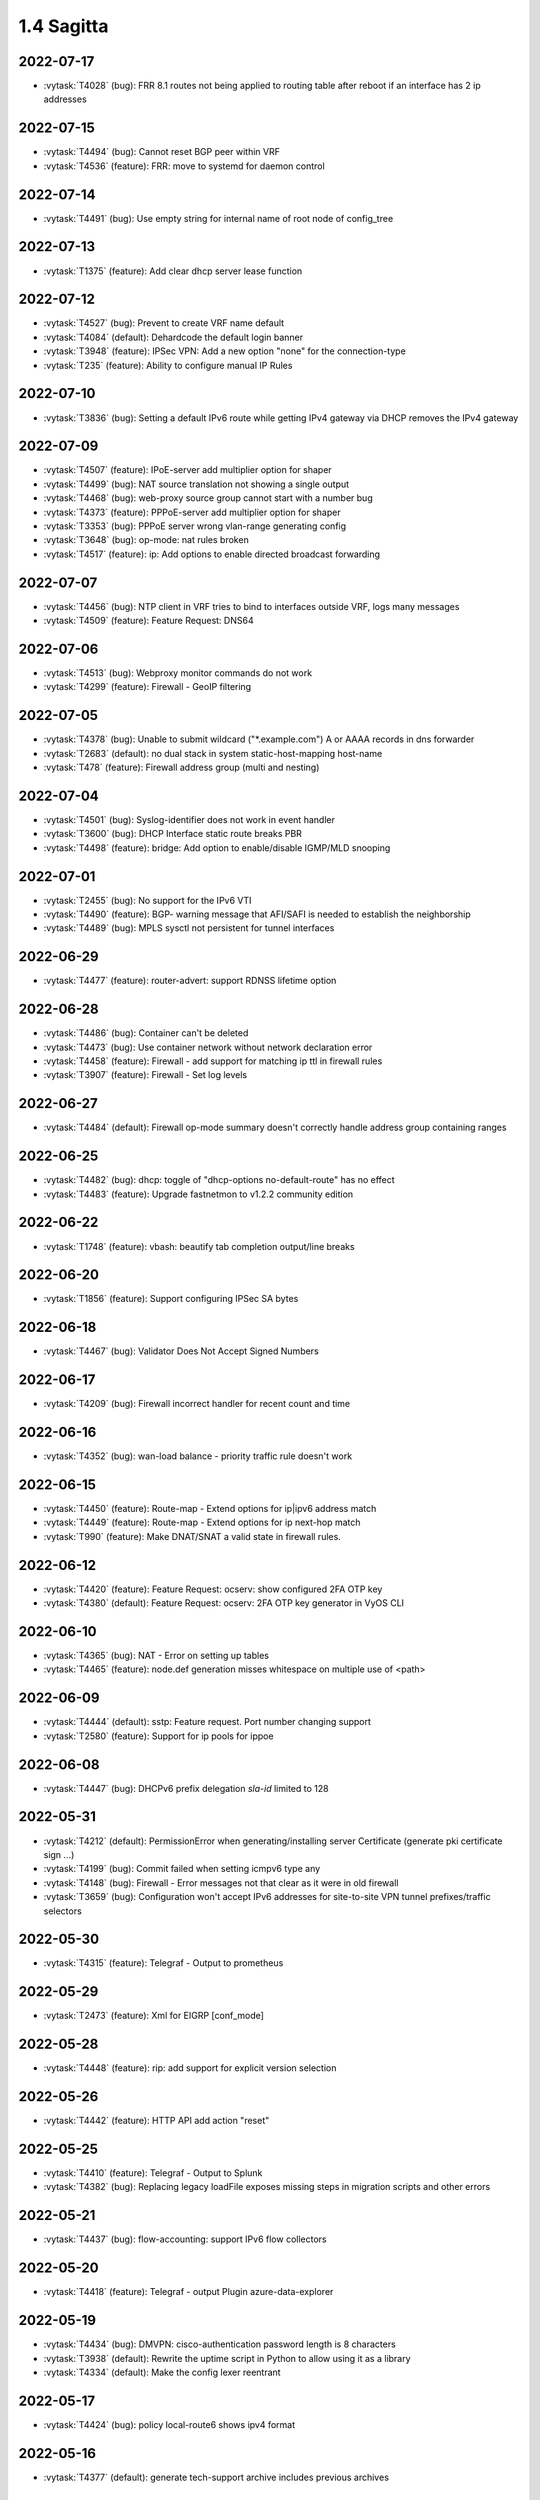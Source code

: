 ###########
1.4 Sagitta
###########

..
   Please don't add anything by hand.
   This file is managed by the script:
   _ext/releasenotes.py


2022-07-17
==========

* :vytask:`T4028` (bug): FRR 8.1 routes not being applied to routing table after reboot if an interface has 2 ip addresses


2022-07-15
==========

* :vytask:`T4494` (bug): Cannot reset BGP peer within VRF
* :vytask:`T4536` (feature): FRR: move to systemd for daemon control


2022-07-14
==========

* :vytask:`T4491` (bug): Use empty string for internal name of root node of config_tree


2022-07-13
==========

* :vytask:`T1375` (feature): Add clear  dhcp server  lease function


2022-07-12
==========

* :vytask:`T4527` (bug): Prevent to create VRF name default
* :vytask:`T4084` (default): Dehardcode the default login banner
* :vytask:`T3948` (feature): IPSec VPN:  Add a new option "none" for the connection-type
* :vytask:`T235` (feature): Ability to configure manual IP Rules


2022-07-10
==========

* :vytask:`T3836` (bug): Setting a default IPv6 route while getting IPv4 gateway via DHCP removes the IPv4 gateway


2022-07-09
==========

* :vytask:`T4507` (feature): IPoE-server add multiplier option for shaper
* :vytask:`T4499` (bug): NAT source translation not showing a single output
* :vytask:`T4468` (bug): web-proxy source group cannot start with a number bug
* :vytask:`T4373` (feature): PPPoE-server add multiplier option for shaper
* :vytask:`T3353` (bug): PPPoE server wrong vlan-range generating config
* :vytask:`T3648` (bug): op-mode: nat rules broken
* :vytask:`T4517` (feature): ip: Add options to enable directed broadcast forwarding


2022-07-07
==========

* :vytask:`T4456` (bug): NTP client in VRF tries to bind to interfaces outside VRF, logs many messages
* :vytask:`T4509` (feature): Feature Request: DNS64


2022-07-06
==========

* :vytask:`T4513` (bug): Webproxy monitor commands do not work
* :vytask:`T4299` (feature): Firewall - GeoIP filtering


2022-07-05
==========

* :vytask:`T4378` (bug): Unable to submit wildcard ("*.example.com") A or AAAA records in dns forwarder
* :vytask:`T2683` (default): no dual stack in system static-host-mapping host-name 
* :vytask:`T478` (feature): Firewall address group (multi and nesting)


2022-07-04
==========

* :vytask:`T4501` (bug): Syslog-identifier does not work in event handler
* :vytask:`T3600` (bug): DHCP Interface static route breaks PBR
* :vytask:`T4498` (feature): bridge: Add option to enable/disable IGMP/MLD snooping


2022-07-01
==========

* :vytask:`T2455` (bug): No support for the IPv6 VTI
* :vytask:`T4490` (feature): BGP- warning message that AFI/SAFI is needed to establish the neighborship
* :vytask:`T4489` (bug): MPLS sysctl not persistent for tunnel interfaces


2022-06-29
==========

* :vytask:`T4477` (feature): router-advert: support RDNSS lifetime option


2022-06-28
==========

* :vytask:`T4486` (bug): Container can't be deleted
* :vytask:`T4473` (bug): Use container network without network declaration error
* :vytask:`T4458` (feature): Firewall - add support for matching ip ttl in firewall rules
* :vytask:`T3907` (feature): Firewall - Set log levels


2022-06-27
==========

* :vytask:`T4484` (default): Firewall op-mode summary doesn't correctly handle address group containing ranges


2022-06-25
==========

* :vytask:`T4482` (bug): dhcp: toggle of "dhcp-options no-default-route" has no effect
* :vytask:`T4483` (feature): Upgrade fastnetmon to v1.2.2 community edition


2022-06-22
==========

* :vytask:`T1748` (feature): vbash: beautify tab completion output/line breaks


2022-06-20
==========

* :vytask:`T1856` (feature): Support configuring IPSec SA bytes


2022-06-18
==========

* :vytask:`T4467` (bug): Validator Does Not Accept Signed Numbers


2022-06-17
==========

* :vytask:`T4209` (bug): Firewall incorrect handler for recent count and time


2022-06-16
==========

* :vytask:`T4352` (bug): wan-load balance - priority traffic rule doesn't work 


2022-06-15
==========

* :vytask:`T4450` (feature): Route-map - Extend options for ip|ipv6 address match
* :vytask:`T4449` (feature): Route-map - Extend options for ip next-hop match
* :vytask:`T990` (feature): Make DNAT/SNAT a valid state in firewall rules.  


2022-06-12
==========

* :vytask:`T4420` (feature): Feature Request: ocserv: show configured 2FA OTP key
* :vytask:`T4380` (default): Feature Request: ocserv: 2FA OTP key generator in VyOS CLI


2022-06-10
==========

* :vytask:`T4365` (bug): NAT - Error on setting up tables
* :vytask:`T4465` (feature): node.def generation misses whitespace on multiple use of <path>


2022-06-09
==========

* :vytask:`T4444` (default): sstp: Feature request. Port number changing support
* :vytask:`T2580` (feature): Support for ip pools for ippoe


2022-06-08
==========

* :vytask:`T4447` (bug): DHCPv6 prefix delegation `sla-id` limited to 128 


2022-05-31
==========

* :vytask:`T4212` (default): PermissionError when generating/installing server Certificate (generate pki certificate sign ...)
* :vytask:`T4199` (bug): Commit failed when setting icmpv6 type any
* :vytask:`T4148` (bug): Firewall - Error messages not that clear as it were in old firewall
* :vytask:`T3659` (bug): Configuration won't accept IPv6 addresses for site-to-site VPN tunnel prefixes/traffic selectors


2022-05-30
==========

* :vytask:`T4315` (feature): Telegraf - Output to prometheus


2022-05-29
==========

* :vytask:`T2473` (feature): Xml for EIGRP [conf_mode]


2022-05-28
==========

* :vytask:`T4448` (feature): rip: add support for explicit version selection


2022-05-26
==========

* :vytask:`T4442` (feature): HTTP API add action "reset"


2022-05-25
==========

* :vytask:`T4410` (feature): Telegraf - Output to Splunk
* :vytask:`T4382` (bug): Replacing legacy loadFile exposes missing steps in migration scripts and other errors


2022-05-21
==========

* :vytask:`T4437` (bug): flow-accounting: support IPv6 flow collectors


2022-05-20
==========

* :vytask:`T4418` (feature): Telegraf - output Plugin azure-data-explorer


2022-05-19
==========

* :vytask:`T4434` (bug): DMVPN: cisco-authentication password length is 8 characters
* :vytask:`T3938` (default): Rewrite the uptime script in Python to allow using it as a library
* :vytask:`T4334` (default): Make the config lexer reentrant


2022-05-17
==========

* :vytask:`T4424` (bug): policy local-route6 shows ipv4 format


2022-05-16
==========

* :vytask:`T4377` (default): generate tech-support archive includes previous archives


2022-05-12
==========

* :vytask:`T4417` (bug): VRRP doesn't start with conntrack-sync
* :vytask:`T4100` (feature): Firewall increase maximum number of rules


2022-05-11
==========

* :vytask:`T4405` (bug): DHCP client sometimes ignores `no-default-route` option of an interface


2022-05-10
==========

* :vytask:`T4156` (default): Adding DHCP Option 13 (bootfile-size)
* :vytask:`T1972` (feature): Allow setting interface name for virtual_ipaddress in VRRP VRID


2022-05-07
==========

* :vytask:`T4361` (bug): `vyos.config.exists()` does not work for nodes with multiple values
* :vytask:`T4354` (bug): Slave interfaces fall out from bonding during configuration change
* :vytask:`T4419` (feature): vrf: support to disable IP forwarding within a given VRF


2022-05-06
==========

* :vytask:`T4385` (bug): bgp: peer-group member cannot override remote-as of peer-group


2022-05-05
==========

* :vytask:`T4414` (feature): Add route-map "as-path prepend last-as x" option


2022-05-03
==========

* :vytask:`T4395` (feature): Extend show vpn debug 


2022-05-01
==========

* :vytask:`T4369` (bug): OpenVPN: daemon not restarted on changes to "openvpn-option" CLI node
* :vytask:`T4363` (bug): salt-minion: default mine_interval option is not set
* :vytask:`T4353` (feature): Add Jinja2 linter to vyos-1x build process


2022-04-29
==========

* :vytask:`T4388` (bug): dhcp-server: missing constraint on tftp-server-name option
* :vytask:`T4366` (bug): geneve: interface is removed on changes to e.g. description


2022-04-28
==========

* :vytask:`T4400` (bug): Container OP mode has delete where show and update should be


2022-04-27
==========

* :vytask:`T4398` (bug): IPSec site-to-site generates unexpected passthrough option
* :vytask:`T4397` (feature): arp: migrate static ARP entry configuration to get_config_dict() and make it VRF aware
* :vytask:`T4357` (feature): Allow free-form setting of DHCPv6 server options


2022-04-26
==========

* :vytask:`T4210` (bug): NAT source/destination negated ports throws an error
* :vytask:`T4235` (default): Add config tree diff algorithm


2022-04-25
==========

* :vytask:`T4390` (feature): op-mode: extend "show log" and "monitor log" with additional daemons/subsystems to read journalctl logs
* :vytask:`T4391` (bug): PPPoE: IPv6 not working after system boot


2022-04-24
==========

* :vytask:`T4342` (bug): "show ip ospf neighbor address x.x.x.x"  gives "unknown command" error


2022-04-23
==========

* :vytask:`T4386` (default): Applying limiter on traffic-policy "in" fails, incorrectly reports mirror or redirect policy in use


2022-04-22
==========

* :vytask:`T4389` (feature): dhcp: add vendor option support for Ubiquity Unifi controller


2022-04-21
==========

* :vytask:`T4384` (feature): pppoe: replace default-route CLI option with common CLI nodes already present for DHCP


2022-04-20
==========

* :vytask:`T4345` (bug): New firewall code does not accept "rate/time interval" syntax used in old config
* :vytask:`T4231` (feature): Feature Request: ocserv: 2FA (password+OTP) support in Openconnect


2022-04-19
==========

* :vytask:`T4379` (bug): PPPoE: default-route lost after applying additional static routes
* :vytask:`T4344` (bug): DHCP statistics not matching, conf-mode generates incorrect pool name with dash
* :vytask:`T4268` (bug): Elevated LA while using VyOS monitoring feature


2022-04-18
==========

* :vytask:`T4351` (bug): Openvpn conf-mode "openvpn-option" is not respected
* :vytask:`T4278` (default): vyos-vm-images: fix vagrant libvirt box
* :vytask:`T4368` (bug): bgp: AS specified for local as is the same as the remote as and this is not allowed.
* :vytask:`T4370` (feature): vxlan: geneve: support configuration of df bit option


2022-04-15
==========

* :vytask:`T4327` (default): Ethernet interface configuration fails on Hyper-V due to speed/duplex/autoneg ethtool command error
* :vytask:`T4364` (feature): salt-minion: Upgrade to 3004 and migrate to get_config_dict()


2022-04-13
==========

* :vytask:`T4333` (feature): Jinja2: add plugin to test if a variable is defined and not none to reduce template complexity


2022-04-08
==========

* :vytask:`T4331` (bug): IPv6 link local addresses are not configured when an interface is in a VRF
* :vytask:`T4347` (default): Return complete and consistent error codes from HTTP API
* :vytask:`T4339` (bug): wwan: tab-completion results in "No such file or directory" if there is no WWAN interface
* :vytask:`T4338` (bug): wwan: changing interface description should not trigger reconnect
* :vytask:`T4324` (bug): wwan: check alive script should only be run via cron if a wwan interface is configured at all


2022-04-07
==========

* :vytask:`T4330` (bug): MTU settings cannot be applied when IPv6 is disabled
* :vytask:`T4346` (feature): Deprecate "system ipv6 disable" option to disable address family within OS kernel
* :vytask:`T4319` (bug): The command "set system ipv6 disable" doesn't work as expected.
* :vytask:`T4341` (feature): login: disable user-account prior to deletion and wait until deletion is complete
* :vytask:`T4336` (feature): isis: add support for MD5 authentication password on a circuit


2022-04-06
==========

* :vytask:`T4308` (feature): Op-comm "Show log frr"  to view specific protocol logs


2022-04-04
==========

* :vytask:`T4329` (bug): Bgp policy route-map bug with set several extcommunity rt


2022-04-02
==========

* :vytask:`T4335` (bug): open-vmdk fails to build under gcc-10.+


2022-04-01
==========

* :vytask:`T4332` (bug): bgp: deterministic-med cannot be disabled while addpath-tx-bestpath-per-AS is in use


2022-03-31
==========

* :vytask:`T4326` (feature): Add bgp option no-suppress-duplicates
* :vytask:`T4323` (default): ospf6d crashes on latest vyos nightly


2022-03-29
==========

* :vytask:`T3686` (bug): Bridging OpenVPN tap with no local-address breaks
* :vytask:`T3635` (default): Add ability to use mDNS repeater with VRRP


2022-03-26
==========

* :vytask:`T4321` (default): Allow BGP neighbors between different VIFs on the same VyOS


2022-03-24
==========

* :vytask:`T4301` (bug): The "arp-monitor" option in bonding interface settings does not work
* :vytask:`T4294` (bug): Adding a new openvpn-option does not restart the OpenVPN process
* :vytask:`T4290` (bug): BGP source-interface fails to commit
* :vytask:`T4230` (bug): OpenVPN server configuration deleted after reboot when using a VRRP virtual-address


2022-03-23
==========

* :vytask:`T4314` (bug): Latest 1.4 Rolling release config migration error


2022-03-21
==========

* :vytask:`T4304` (feature): [OSPF]import/export filter inter-area prefix


2022-03-20
==========

* :vytask:`T4298` (default): vyos-vm-images: fix ansible group name and remove obsolete empty command


2022-03-18
==========

* :vytask:`T4286` (bug): Fix for firewall ipv6 name address validator


2022-03-15
==========

* :vytask:`T4302` (feature): FRRouting upgrade to release 8.2.2
* :vytask:`T4293` (default): Add "set ip-next-hop unchanged" in route-map


2022-03-14
==========

* :vytask:`T4275` (default): Incorrect val_help for local/remote prefix in ipsec vpn


2022-03-12
==========

* :vytask:`T4296` (bug): Interface config injected by Cloud-Init may interfere with VyOS native
* :vytask:`T4265` (feature): Add op-mode for bgp flowspec state and routes


2022-03-11
==========

* :vytask:`T4297` (bug): Interface configuration saving fails for ice/iavf based interfaces because they can't change speed/duplex settings


2022-03-09
==========

* :vytask:`T3981` (feature): VRF support for flow-accounting


2022-03-05
==========

* :vytask:`T4259` (bug): The conntrackd daemon can be started wrongly


2022-03-03
==========

* :vytask:`T4283` (feature): Add support to "reject" routes - emit an ICMP unreachable when matched


2022-03-01
==========

* :vytask:`T4277` (feature): flow-accounting: support sending flow-data via VRF interface


2022-02-28
==========

* :vytask:`T4273` (bug): ssh: Upgrade from 1.2.X to 1.3.0 breaks config
* :vytask:`T4115` (bug): reboot in <x> not working as expected
* :vytask:`T3656` (bug): IPSec 1.4 : "show vpn ike sa" does not show the correct default ike version


2022-02-26
==========

* :vytask:`T4272` (feature): lldp: migrate Python script to use get_config_dict()


2022-02-25
==========

* :vytask:`T4269` (feature): node.def generator should automatically add default values


2022-02-24
==========

* :vytask:`T4267` (bug): Error - Missing required "ip key" parameter


2022-02-23
==========

* :vytask:`T4194` (bug): prefix-list no check for duplicate entries
* :vytask:`T4264` (bug): vxlan: interface is destroyed and rebuild on description change
* :vytask:`T4263` (bug): vyos.util.leaf_node_changed() dos not honor valueLess nodes


2022-02-21
==========

* :vytask:`T4120` (feature): [VXLAN] add ability to set multiple unicast-remotes


2022-02-20
==========

* :vytask:`T4254` (feature): VPN IPSec charon add options cisco_flexvpn and install_virtual_ip_on
* :vytask:`T4249` (feature): Add support for device mapping in containers
* :vytask:`T3617` (bug): IPSec 1.4 generate invalid configuration
* :vytask:`T4261` (feature): MACsec: add DHCP client support
* :vytask:`T4203` (bug): Reconfigure DHCP client interface causes brief outages


2022-02-19
==========

* :vytask:`T4258` (bug): [DHCP-SERVER]  error parameter on Failover


2022-02-17
==========

* :vytask:`T4255` (bug): Unexpected print of dict bridge on delete
* :vytask:`T4240` (bug): Cannot add wlan0 to bridge via configure
* :vytask:`T4154` (bug): Error add second gre tunnel with the same source interface


2022-02-16
==========

* :vytask:`T4237` (bug): Conntrack-sync error - error adding listen-address command


2022-02-15
==========

* :vytask:`T4160` (bug): Firewall - Error in rules that matches everything except something
* :vytask:`T3006` (bug): Accel-PPP & vlan-mon config get invalid VLAN
* :vytask:`T3494` (bug): DHCPv6 leases traceback when PD using
* :vytask:`T1292` (bug): Issues while deleting all rules from a firewall


2022-02-13
==========

* :vytask:`T4242` (bug): ethernet speed/duplex can never be switched back to auto/auto
* :vytask:`T4191` (bug): Lost access to host after VRF re-creating


2022-02-11
==========

* :vytask:`T3872` (feature): Add configurable telegraf monitoring service


2022-02-08
==========

* :vytask:`T4227` (bug): Typo in help completion of hello-time option of bridge interface


2022-02-07
==========

* :vytask:`T4233` (bug): ssh: sync regex for allow/deny usernames to "system login"


2022-02-06
==========

* :vytask:`T4223` (bug): policy route cannot have several entries with the same table
* :vytask:`T4216` (bug): Firewall: can't use negated groups in firewall rules
* :vytask:`T4178` (bug): policy based routing tcp flags issue
* :vytask:`T4164` (bug): PBR: network groups (as well as address and port groups) don't resolve in `nftables_policy.conf`
* :vytask:`T3970` (feature): Add support for op-mode PKI direct install into an active config session
* :vytask:`T3828` (bug): ipsec: Subtle change in "pfs enable" behavior from equuleus -> sagitta


2022-02-05
==========

* :vytask:`T4226` (bug): VRRP transition-script does not work for groups name which contains -(minus) sign


2022-02-04
==========

* :vytask:`T4196` (bug): DHCP server client-prefix-length parameter results in non-functional leases


2022-02-03
==========

* :vytask:`T4218` (bug): firewall: rule name is not allowed to start with a number
* :vytask:`T3643` (bug): show vpn ipsec sa doesn't show tunnels in "down" state


2022-02-01
==========

* :vytask:`T4224` (bug): Ethernet interfaces configured for DHCP not working on latest rolling snapshot (vyos-1.4-rolling-202201291849-amd64.iso)
* :vytask:`T4225` (bug): Performance degration with latest rolling release
* :vytask:`T4220` (bug): Commit broke dhclient 78b247b724f74bdabab0706aaa7f5b00e5809bc1
* :vytask:`T4138` (bug): NAT configuration allows to set incorrect port range and invalid port


2022-01-29
==========

* :vytask:`T4153` (bug): Monitor bandwidth-test initiate not working


2022-01-28
==========

* :vytask:`T4184` (bug): NTP allow-clients address doesn't work it allows to use ntp server for all addresses
* :vytask:`T4217` (bug): firewall: port-group requires protocol to be set - but not in VyOS 1.3


2022-01-27
==========

* :vytask:`T4213` (default): ipv6 policy routing not working anymore
* :vytask:`T4188` (bug): Firewall does not correctly handle conntracking
* :vytask:`T3762` (feature): Support network and address groups for policy ipv6-route
* :vytask:`T3560` (feature): Ability to create groups of MAC addresses
* :vytask:`T3495` (feature): Modernising port/protocol definitions


2022-01-25
==========

* :vytask:`T4205` (feature): Disable Debian Version in SSH (DebianBanner->no)
* :vytask:`T4131` (bug): Show firewall group incorrect format members


2022-01-24
==========

* :vytask:`T4204` (feature): Update Accel-PPP to a newer revision
* :vytask:`T1795` (default): Commit rollback by timeout


2022-01-23
==========

* :vytask:`T4186` (bug): Firewall icmp type - Offered options not supported
* :vytask:`T4181` (bug): Firewall ipv6-network-group - incorrect description on helper 


2022-01-22
==========

* :vytask:`T4173` (bug): Wan Load Balancing - Error on firewall NAT rules


2022-01-21
==========

* :vytask:`T4200` (bug): Assigning ipv6-name to interface is not generating nftables rules
* :vytask:`T4144` (bug): Firewall address-group - Improve error messages
* :vytask:`T4137` (bug): Firewall group configuration allows to set incorrect port range and invalid port
* :vytask:`T4133` (bug): Firewall network group error with zone-based firewall rules


2022-01-20
==========

* :vytask:`T4171` (bug): Interface config migration error on 1.2.8 -> 1.4 upgrade


2022-01-19
==========

* :vytask:`T4195` (feature): [OSPF-ECMP]enable set maximun-path


2022-01-18
==========

* :vytask:`T4159` (bug): Empty firewall group (address, network & port) generates invalid nftables config, commit fails
* :vytask:`T4155` (bug): PBR: `set table main` fails in `firewall.py` with newer rolling releases 
* :vytask:`T3873` (feature): Zone based Firewall - Filter traffic in same zone
* :vytask:`T3286` (feature): Switch the firewall from iptables to nftables
* :vytask:`T292` (feature): [ZBF] Allow filtering intra zone traffic


2022-01-17
==========

* :vytask:`T3164` (bug): console-server ssh does not work with RADIUS PAM auth


2022-01-15
==========

* :vytask:`T4183` (feature): IPv6 link-local address not accepted as wireguard peer
* :vytask:`T4150` (bug): VRRP with conntrack-sync does not work
* :vytask:`T4110` (feature): [IPV6-SSH/DNS}  enable IPv6 link local adresses as listen-address %eth0


2022-01-14
==========

* :vytask:`T4182` (bug): Show vrrp if vrrp not configured bug
* :vytask:`T4179` (feature): Add op-mode CLI for show high-availability virtual-server
* :vytask:`T4177` (bug): Strip-private doesn't work for service monitoring


2022-01-13
==========

* :vytask:`T4175` (bug): BGP configuration failed
* :vytask:`T4109` (feature): Extend high-availability/keepalived for support virtual-server lb


2022-01-12
==========

* :vytask:`T4174` (bug): Validation fails when entering port range with upper port 65535
* :vytask:`T4162` (bug): VPN ipsec ike-group - Incorrect value help for ikev2-reauth
* :vytask:`T4161` (bug): Policy route-map - Incorrect value help for local preference
* :vytask:`T4152` (bug): NHRP shortcut-target holding-time does not work


2022-01-11
==========

* :vytask:`T4149` (bug): [Firewall-IPV6] Error delete Fw rules on VIF/INT
* :vytask:`T3950` (bug): CLI backtrace on update if DNS not defined 
* :vytask:`T4170` (feature): Rename "policy ipv6-route" -> "policy route6"
* :vytask:`T4166` (bug): Debug output missing when frr.py called under vyos-configd


2022-01-10
==========

* :vytask:`T3299` (bug): Allow the web proxy service to listen on all IP addresses
* :vytask:`T3115` (feature): Add support for firewall on L3 VIF bridge interface


2022-01-09
==========

* :vytask:`T4142` (bug): Input ifbX interfaces not displayed in op-mode
* :vytask:`T3914` (bug): VRRP rfc3768-compatibility doesn't work with unicast peers


2022-01-08
==========

* :vytask:`T4116` (bug): Webproxy/Squid not working with IPv6 listen-address


2022-01-07
==========

* :vytask:`T3924` (bug): VRRP stops working with VRF


2022-01-06
==========

* :vytask:`T4135` (bug): Declare zone policy firewall without local zone errors
* :vytask:`T4130` (bug): Firewall state policy errors chain
* :vytask:`T4141` (bug): Set high-availability vrrp sync-group without members error


2022-01-04
==========

* :vytask:`T4134` (bug): Incorrect firewall protocol completion help uppercase and duplicates
* :vytask:`T4132` (bug): Impossible to show a specific firewall group


2022-01-03
==========

* :vytask:`T4126` (feature): Ability to set priority to site to site IPSec vpn tunnels
* :vytask:`T4052` (bug): Validator return traceback on VRRP configuration with the script path not in config dir
* :vytask:`T4128` (bug): keepalived: Upgrade package to add VRF support


2021-12-31
==========

* :vytask:`T4081` (bug): VRRP health-check script stops working when setting up a sync group


2021-12-30
==========

* :vytask:`T4124` (feature): snmp: migrate to get_config_dict()


2021-12-29
==========

* :vytask:`T4111` (bug): IPSec generates wrong configuration colons for IPv6 peers
* :vytask:`T4023` (feature): Add grepcidr or similar functionality
* :vytask:`T4086` (default): system login banner is not removed on deletion.


2021-12-28
==========

* :vytask:`T3380` (bug): "show vpn ike sa" does not display IPv6 peers


2021-12-27
==========

* :vytask:`T3979` (bug): vyos-hostd unable to hostfile-update
* :vytask:`T2566` (bug): sstp not able to run tunnels ipv6 only
* :vytask:`T4093` (bug): SNMPv3 snmpd.conf generation bug
* :vytask:`T2764` (enhancment): Increase maximum number of NAT rules


2021-12-26
==========

* :vytask:`T4104` (bug): RAID1: "add raid md0 member sda1" does not restore boot sector
* :vytask:`T4108` (default): OSPFv3: add support for auto-cost parameter
* :vytask:`T4107` (default): OSPFv3: add support for "default-information originate"


2021-12-25
==========

* :vytask:`T4101` (bug): commit-archive: Use of uninitialized value $source_address in concatenation
* :vytask:`T4099` (feature): flow-accounting: sync "source-ip" and "source-address" between netflow and sflow ion CLI
* :vytask:`T4097` (feature): flow-accounting: migrate implementation to get_config_dict()
* :vytask:`T4105` (feature): flow-accounting: drop "sflow agent-address auto"
* :vytask:`T4106` (feature): flow-accounting: support specification of capture packet lenght
* :vytask:`T4102` (feature): OSPFv3: add support for NSSA area-type
* :vytask:`T4055` (feature): Add VRF support for HTTP(S) API service


2021-12-24
==========

* :vytask:`T3854` (bug): Missing op-mode commands for conntrack-sync


2021-12-23
==========

* :vytask:`T3354` (default): Convert strip-private script from Perl to Python


2021-12-22
==========

* :vytask:`T3678` (bug): VyOS 1.4: Invalid error message while deleting ipsec vpn configuration
* :vytask:`T3356` (feature): Script for remote file transfers


2021-12-21
==========

* :vytask:`T4083` (bug): Cluster heartbeat doesn't start b.c lack of directory /run/heartbeat/
* :vytask:`T4070` (bug): NATv4 : inbound-interface type "any" is missing.
* :vytask:`T4053` (bug): VRRP impossible to set scripts out of the /config directory
* :vytask:`T3931` (bug): SSTP doesn't work after rewriting to PKI


2021-12-20
==========

* :vytask:`T4088` (default): Fix typo in login banner


2021-12-19
==========

* :vytask:`T3912` (default): Use a more informative default post-login banner


2021-12-17
==========

* :vytask:`T4059` (bug): VRRP sync-group transition script does not persist after reboot


2021-12-16
==========

* :vytask:`T4046` (feature): Sflow - Add Source address parameter
* :vytask:`T3556` (bug): Commit-archive via scp causes 100% CPU on boot
* :vytask:`T4076` (enhancment): Allow setting CORS options in HTTP API
* :vytask:`T4037` (default): HTTP transfers do not follow redirects
* :vytask:`T4029` (default): Broken SFTP uploads


2021-12-15
==========

* :vytask:`T4077` (bug): op-mode: bfd: drop "show protocols bfd" in favour of "show bfd"
* :vytask:`T4073` (bug): "show protocols bfd peer <>" shows incorrect peer information.


2021-12-14
==========

* :vytask:`T4071` (feature): Allow HTTP API to bind to unix domain socket


2021-12-12
==========

* :vytask:`T4069` (feature): BGP: add additional available parameters to VyOS CLI
* :vytask:`T4036` (bug): VXLAN incorrect raiseError if set multicast network instead of singe address


2021-12-10
==========

* :vytask:`T4068` (feature): Python: ConfigError should insert line breaks into the error message


2021-12-09
==========

* :vytask:`T4033` (bug): VRRP - Error security when setting scripts
* :vytask:`T4064` (bug): IP address for vif is not removed from the system when deleted in configuration
* :vytask:`T4060` (enhancment): Extend configquery for use before boot configuration is complete
* :vytask:`T4058` (bug): BFD: add BGP and OSPF "bfd profile" support
* :vytask:`T4054` (bug): BFD profiles configuration incorrect behavior.


2021-12-07
==========

* :vytask:`T4041` (servicerequest): "transition-script" doesn't work on "sync-group"


2021-12-06
==========

* :vytask:`T4012` (feature): Add VRF support for TFTP


2021-12-04
==========

* :vytask:`T4049` (feature): support command-style output with compare command
* :vytask:`T4047` (bug): Wrong regex validation in XML definitions
* :vytask:`T4042` (bug): BGP L2VPN / EVPN and RD type 0 set
* :vytask:`T4048` (bug): BGP: L2VPN/EVPN and individual RD and RT settings for each VNI
* :vytask:`T4045` (bug): Unable to "format disk <new> like <old>"
* :vytask:`T4044` (feature): BFD: add vrf support
* :vytask:`T4043` (feature): BFD: add support for passive mode


2021-12-02
==========

* :vytask:`T4035` (bug): Geneve interfaces aren't displayed by operational mode commands


2021-12-01
==========

* :vytask:`T3695` (bug): OpenConnect reports commit success when ocserv fails to start due to SSL cert/key file issues


2021-11-30
==========

* :vytask:`T4010` (bug): DMVPN generates incorrect configuration life_time for swanctl.conf
* :vytask:`T3725` (feature): show configuration in json format


2021-11-29
==========

* :vytask:`T3946` (enhancment): Automatically resize the root partition if the drive has extra space


2021-11-28
==========

* :vytask:`T3999` (bug): show lldp neighbor Traceback error
* :vytask:`T3928` (feature): Add OSPFv3 VRF support


2021-11-27
==========

* :vytask:`T3755` (feature): ospf: adjust to new FRR 8 syntax where "no passive-interface " moved to interface section
* :vytask:`T3753` (feature): frr: upgrade to stable/8.1 release train


2021-11-26
==========

* :vytask:`T3978` (bug): containers add network without declaring prefix raise ConfigError


2021-11-25
==========

* :vytask:`T4006` (default): Add additional Linux capabilities to container configuration
* :vytask:`T3986` (bug): Incorrect description for vpn ipsec site-to-site authentication and connection


2021-11-24
==========

* :vytask:`T4015` (feature): Update Accel-PPP to a newer revision
* :vytask:`T3865` (bug): loadkey command help text missing escape sequence
* :vytask:`T1083` (feature): Implement persistent/random address and port mapping options for NAT rules


2021-11-23
==========

* :vytask:`T3990` (bug): WATCHFRR: crashlog and per-thread log buffering unavailable (due to files left behind in /var/tmp/frr/ after reboot)


2021-11-20
==========

* :vytask:`T3998` (bug): route-target completion incorrect description


2021-11-19
==========

* :vytask:`T4003` (bug): API for "show interfaces ethernet" does not include the interface description
* :vytask:`T4011` (bug): ethernet: deleting interface should place interface in admin down state


2021-11-18
==========

* :vytask:`T3612` (bug): IPoE Server address pool issues. 
* :vytask:`T3995` (feature): OpenVPN: do not stop/start service on configuration change
* :vytask:`T3680` (bug): Static routes with dhcp-interface are flaky
* :vytask:`T4008` (feature): dhcp: change client retry interval form 300 -> 60 seconds
* :vytask:`T3795` (bug): WWAN: issues with non connected interface / no signal
* :vytask:`T3510` (bug): RADIUS usersname is not shown on CLI


2021-11-17
==========

* :vytask:`T3350` (bug): OpenVPN config file generation broken
* :vytask:`T3996` (bug): SNMP service error in log


2021-11-15
==========

* :vytask:`T3994` (bug): VRF: unable to delete vrf when name contains numbers, hyphen or underscore
* :vytask:`T3960` (bug): FRR Misconfig when using multiple VRF VNI
* :vytask:`T3724` (feature): Allow setting host-name in l2tp section of accel-ppp
* :vytask:`T645` (feature): Allow multiple prefixes in ipsec tunnel


2021-11-10
==========

* :vytask:`T3966` (default): OpenVPN fix the smoketests
* :vytask:`T3834` (default): [OPENVPN] Support for Two Factor Authentication totp.
* :vytask:`T3982` (bug): DHCP server commit fails if static-mapping contains + or .


2021-11-09
==========

* :vytask:`T3962` (bug): Image cannot be built without open-vm-tools


2021-11-07
==========

* :vytask:`T3626` (bug): Configuring and disabling DHCP Server


2021-11-06
==========

* :vytask:`T3514` (bug): NIC flap at any interface change


2021-11-05
==========

* :vytask:`T3972` (bug): Removing vif-c interface raises KeyError


2021-11-04
==========

* :vytask:`T3969` (bug): Container incorrect raiseError format if network doesn't exist
* :vytask:`T3662` (bug): Container configuration upgrade destroys system
* :vytask:`T3964` (bug): SSTP: local-user static-ip CLI node accepts invalid IPv4 addresses


2021-11-03
==========

* :vytask:`T3952` (default): Add sh bgp ipv4/ipv6 vpn command
* :vytask:`T3610` (bug): DHCP-Server creation for not primary IP address fails


2021-11-01
==========

* :vytask:`T3958` (default): OpenVPN breaks the smoketests
* :vytask:`T3956` (bug): GRE tunnel - unable to move from source-interface to source-address, commit error


2021-10-31
==========

* :vytask:`T3945` (feature): Add route-map for bgp aggregate-address
* :vytask:`T3954` (bug): FTDI cable makes VyOS sagitta latest hang, /dev/serial unpopulated, config system error
* :vytask:`T3943` (bug): "netflow source-ip" prevents image upgrades if IP address does not exist locally


2021-10-29
==========

* :vytask:`T3942` (feature): Generate IPSec debug archive from op-mode


2021-10-28
==========

* :vytask:`T3951` (bug): After resetting vti ipsec tunnel old child SA still active
* :vytask:`T3941` (bug): "show vpn ipsec sa" shows established time of parent SA not child SA's
* :vytask:`T3916` (feature): Add additional Linux capabilities to container configuration


2021-10-27
==========

* :vytask:`T3944` (bug): VRRP fails over when adding new group to master


2021-10-22
==========

* :vytask:`T3897` (feature): Dynamic DNS doesn't work with IPv6 addresses
* :vytask:`T3832` (feature): Allow to set DHCP client-id in hexadecimal format
* :vytask:`T3188` (bug): Tunnel local-ip to dhcp-interface Change Fails to Update
* :vytask:`T3917` (default): Use Avahi as mDNS repeater for IPv6 support


2021-10-21
==========

* :vytask:`T3926` (bug): strip-private does not sanitize "cisco-authentication" from NHRP configuration
* :vytask:`T3925` (feature): Tunnel: dhcp-interface not implemented - use source-interface instead
* :vytask:`T3923` (feature): Kernel: Enable TLS/IPSec offload support for Mellanox ConnectX NICs
* :vytask:`T3927` (feature): Kernel: Enable kernel support for HW offload of the TLS protocol


2021-10-20
==========

* :vytask:`T3918` (bug): DHCPv6 prefix delegation incorrect verify error
* :vytask:`T3921` (bug): tunnel: KeyError when using dhcp-interface


2021-10-19
==========

* :vytask:`T3396` (bug): syslog can't be configured with an ipv6 literal destination in 1.2.x


2021-10-18
==========

* :vytask:`T3002` (default): VRRP change on IPSec interface causes packet routing issues


2021-10-17
==========

* :vytask:`T3786` (bug): GRE tunnel source address 0.0.0.0 error
* :vytask:`T3217` (default): Save FRR configuration on each commit
* :vytask:`T3381` (bug): Change GRE tunnel failed
* :vytask:`T3254` (bug): Dynamic DNS status shows incorrect last update time
* :vytask:`T1243` (bug): BGP local-as accept wrong values
* :vytask:`T697` (bug): Clean up and sanitize package dependencies
* :vytask:`T578` (feature): Support Linux Container


2021-10-16
==========

* :vytask:`T3879` (bug): GPG key verification fails when upgrading from a 1.3 beta version


2021-10-15
==========

* :vytask:`T3748` (bug): Container deletion bug
* :vytask:`T3693` (feature): ISIS Route redistribution ipv6 support missing
* :vytask:`T3676` (feature): Container option to add Linux capabilities
* :vytask:`T3613` (feature): Selectors for route-based IPsec tunnel (vti)
* :vytask:`T3692` (bug): VyOS build failing due to  repo.saltstack.com
* :vytask:`T3673` (feature): BGP large-community del operation missing


2021-10-14
==========

* :vytask:`T3811` (bug): NAT (op_mode): NAT op_mode command fails.
* :vytask:`T3801` (feature): containers: do not use podman CLI to create container networks


2021-10-13
==========

* :vytask:`T3904` (bug): NTP pool associations silently fail
* :vytask:`T3277` (feature): DNS Forwarding - reverse zones


2021-10-12
==========

* :vytask:`T3216` (bug): Removal of restricted-shell broke configure mode for RADIUS users
* :vytask:`T3881` (bug): Wrong description for container section restart
* :vytask:`T3868` (bug): Regex and/or wildcard not accepted with large-community-list
* :vytask:`T3701` (bug): ipoe server fails to start when configuring radius dynamic-author on ipoe


2021-10-10
==========

* :vytask:`T3750` (bug): pdns-recursor 4.4 issue with dont-query and private DNS servers
* :vytask:`T3885` (default): dhcpv6-pd: randomly generated DUID is not persisted
* :vytask:`T3899` (enhancment): Add support for hd44780 LCD displays


2021-10-09
==========

* :vytask:`T3894` (bug): Tunnel Commit Failed if system does not have `eth0`


2021-10-08
==========

* :vytask:`T3893` (bug): MGRE Tunnel commit crash If sit tunnel available


2021-10-05
==========

* :vytask:`T3741` (feature): [BGP] default no-ipv4-unicast - by default


2021-10-04
==========

* :vytask:`T3888` (bug): Incorrect warning when poweroff command executed from configure mode.
* :vytask:`T3890` (feature): dhcp(v6): provide op-mode commands to retrieve both server and client logfiles
* :vytask:`T3889` (feature): Migrate to journalctl when reading daemon logs


2021-10-03
==========

* :vytask:`T3880` (bug): EFI boot shows error on display


2021-10-02
==========

* :vytask:`T3882` (feature): Upgrade PowerDNs recursor to 4.5 series
* :vytask:`T3883` (bug): VRF - Delette vrf config on interface


2021-09-30
==========

* :vytask:`T3874` (bug): D-Link Ethernet Interface not working.
* :vytask:`T3869` (default): Rewrite vyatta_net_name/vyatta_interface_rescan in Python


2021-09-28
==========

* :vytask:`T3853` (default): nat66 rules gets deleted on reboot in 1.4-rolling-202109240217


2021-09-27
==========

* :vytask:`T3863` (default): nat66: commit fails/hangs on non existing interface


2021-09-26
==========

* :vytask:`T3860` (bug): Error on pppoe, tunnel and wireguard interfaces for IPv6 EUI64 addresses
* :vytask:`T3857` (feature): reboot: send wall message to all users for information
* :vytask:`T3867` (bug): vxlan: multicast group address is not validated
* :vytask:`T3859` (bug): Add "log-adjacency-changes" to ospfv3 process
* :vytask:`T3826` (bug): PKI: op-mode - do input validation when listing certificates


2021-09-25
==========

* :vytask:`T3657` (default): BGP neighbors ipv6 not able to establish with IPv6 link-local addresses


2021-09-23
==========

* :vytask:`T3850` (bug): Dots are no longer allowed in SSH public key names


2021-09-21
==========

* :vytask:`T3847` (feature): keepalived/vrrp: migrate to get_config_dict() - cleanup


2021-09-20
==========

* :vytask:`T3823` (bug): strip-private does not filter public IPv6 addresses


2021-09-19
==========

* :vytask:`T3841` (feature): dhcp-server: add ping-check option to CLI
* :vytask:`T2738` (bug): Modifying configuration in the "interfaces" section from VRRP transition scripts causes configuration lockup and high CPU utilization
* :vytask:`T3840` (feature): dns forwarding: Cache size should allow values > 10k
* :vytask:`T3672` (bug): DHCP-FO with multiple subnets results in invalid/non-functioning dhcpd.conf configuration file output 


2021-09-18
==========

* :vytask:`T3831` (bug): External traffic stops routing when IPSEC tunnel comes up with interface vti0
* :vytask:`T1968` (default): Allow multiple static routes in dhcp-server
* :vytask:`T3838` (feature): dhcp-server - sync cli for name-servers to other subsystems
* :vytask:`T3839` (feature): dhcp-server: Allow configuration of a DNS server and domain name on the shared-network level


2021-09-17
==========

* :vytask:`T3830` (bug): ipsec: remote-id no longer included in IKE AUTH if not explicitly specified


2021-09-11
==========

* :vytask:`T3402` (feature): Add VyOS programming library for operational level commands
* :vytask:`T3275` (default): Disable conntrack helpers by default


2021-09-10
==========

* :vytask:`T3802` (bug): Commit fails if ethernet interface doesn't support flow control
* :vytask:`T3819` (bug): Upgrade Salt Stack 3002.3 -> 3003 release train
* :vytask:`T915` (feature): MPLS Support


2021-09-09
==========

* :vytask:`T3812` (bug): Vyos and frr route-map config out of sync
* :vytask:`T3814` (bug): wireguard: commit error showing incorrect peer name from the configured name
* :vytask:`T3805` (bug): OpenVPN insufficient privileges for rtnetlink when closing TUN/TAP interface
* :vytask:`T3815` (bug): pki : the file command 'generate pki wireguard key-pair file' is not working


2021-09-07
==========

* :vytask:`T1894` (bug): FRR config not loaded after daemons segfault or restart
* :vytask:`T3807` (bug): Op Command "show interfaces wireguard"  does not show the output


2021-09-06
==========

* :vytask:`T3806` (bug): Don't set link local ipv6 address if MTU less then 1280
* :vytask:`T3803` (default): Add source-address option to the ping CLI
* :vytask:`T3431` (bug): Show version all bug
* :vytask:`T2920` (bug): Commit crash when adding the second mGRE tunnel with the same key


2021-09-05
==========

* :vytask:`T3804` (feature): cli: Migrate and merge "system name-servers-dhcp" into "system name-server"


2021-09-04
==========

* :vytask:`T3619` (bug): Performance Degradation 1.2 --> 1.3 | High ksoftirqd CPU usage


2021-09-03
==========

* :vytask:`T3788` (bug): Keys are not allowed with ipip and sit tunnels
* :vytask:`T3634` (feature): Add op command option for ping for do not fragment bit to be set
* :vytask:`T3798` (feature): bgp: add support for "neighbor <X> local-as replace-as" option


2021-09-02
==========

* :vytask:`T3792` (bug): login: A hypen present in a username from "system login user" is replaced by an underscore
* :vytask:`T3790` (bug): Does not possible to configure PPTP static ip-address to users
* :vytask:`T2947` (bug): Nat translation many-many with prefix does not map 1-1.


2021-08-31
==========

* :vytask:`T3789` (feature): Add custom validator for base64 encoded CLI data
* :vytask:`T3782` (default): Ingress Shaping with IFB No Longer Functional with 1.3


2021-08-30
==========

* :vytask:`T3768` (default): Remove early syntaxVersion implementation
* :vytask:`T2941` (default): Using a non-ASCII character in the description field causes UnicodeDecodeError in configsource.py
* :vytask:`T3787` (bug): Remove deprecated UDP fragmentation offloading option


2021-08-29
==========

* :vytask:`T3708` (bug): isisd and gre-bridge commit error
* :vytask:`T3783` (bug): "set protocols isis spf-delay-ietf" is not working
* :vytask:`T2750` (default): Use m4 as a template processor


2021-08-28
==========

* :vytask:`T3743` (bug): l2tp doesn't work after reboot if outside-address not 0.0.0.0


2021-08-27
==========

* :vytask:`T3182` (bug): Main blocker Task for FRR 7.4/7.5 series update
* :vytask:`T3568` (feature): Add XML for firewall conf-mode
* :vytask:`T2108` (default): Use minisign/signify instead of GPG for release signing


2021-08-26
==========

* :vytask:`T3776` (default): Rename FRR daemon restart op-mode commands
* :vytask:`T3739` (feature): policy: route-map: add EVPN match support


2021-08-25
==========

* :vytask:`T3773` (bug): Delete the "show system integrity" command (to prepare for a re-implementation)
* :vytask:`T3775` (bug): Typo in generated Strongswan VPN-config


2021-08-24
==========

* :vytask:`T3772` (bug): VRRP virtual interfaces are not shown in show interfaces


2021-08-23
==========

* :vytask:`T3769` (feature): Containers: Network Bridging


2021-08-22
==========

* :vytask:`T3090` (feature): Move 'adjust-mss' firewall options to the interface section.
* :vytask:`T3765` (default): container: additional op-mode commands


2021-08-20
==========

* :vytask:`T1950` (default): Store VyOS configuration syntax version data in JSON file


2021-08-19
==========

* :vytask:`T3751` (bug): pki generate ca add new line after passphrase
* :vytask:`T3764` (bug): Unconfigurable IKE and ESP lifetime
* :vytask:`T3234` (bug): multi_to_list fails in certain cases, with root cause an element redundancy in XML interface-definitions
* :vytask:`T3732` (feature): override-default helper should support adding defaultValues to default less nodes
* :vytask:`T3574` (default): Add constraintGroup for combining validators with logical AND
* :vytask:`T3759` (default): [L3VPN] VPNv4/VPNv6 add commands 


2021-08-18
==========

* :vytask:`T3752` (bug): generate pki certificate file xxx doesn't touch file


2021-08-16
==========

* :vytask:`T3738` (default): openvpn fails if server and authentication are configured
* :vytask:`T1594` (bug): l2tpv3 error on IPv6 local-ip


2021-08-15
==========

* :vytask:`T3756` (default): VyOS generates invalid QR code for wireguard clients
* :vytask:`T3757` (default): OSPF: add support to configure the area at an interface level


2021-08-14
==========

* :vytask:`T3745` (feature): op-mode IPSec show vpn ipse sa sorting


2021-08-13
==========

* :vytask:`T3749` (bug): V4/V6 Counters in network container validation aren't being reset
* :vytask:`T3728` (bug): FRR not respect configured RD and RT for L3VNI
* :vytask:`T3727` (bug): VPN IPsec ESP proposal and ESP presented in config missmatch
* :vytask:`T3740` (bug): HTTPs API breaks when the address is IPv6


2021-08-12
==========

* :vytask:`T3731` (bug): verify_accel_ppp_base_service return wrong config error for SSP
* :vytask:`T3405` (feature): PPPoE server unit-cache
* :vytask:`T2432` (default): dhcpd: Can't create new lease file: Permission denied
* :vytask:`T3746` (feature): Inform users logging into the system about a pending reboot
* :vytask:`T3744` (default): Dns forwarding statistics formatting missing a new line


2021-08-11
==========

* :vytask:`T3709` (feature): Snmp: Allow enable MIDs/OIDs ipCidrRouteTable


2021-08-09
==========

* :vytask:`T3720` (bug): IPSec set vti secondary address cause interface disable


2021-08-08
==========

* :vytask:`T3705` (bug): IPSec: VTI interface does not honor default-esp-group
* :vytask:`T2027` (bug): get_config_dict is failing when the configuration section is empty/missing


2021-08-05
==========

* :vytask:`T3719` (bug): Restart vpn shows some missed files


2021-08-04
==========

* :vytask:`T3704` (feature): Add ability to interact with Areca RAID adapers
* :vytask:`T3718` (bug): VPN IPsec IKE group by default not use DH-group 2


2021-08-02
==========

* :vytask:`T3601` (default): Error in ssh keys for vmware cloud-init if ssh keys is left empty.


2021-08-01
==========

* :vytask:`T3707` (bug): Ping incorrect ip host checks


2021-07-31
==========

* :vytask:`T3716` (feature): Linux kernel parameters ignore_routes_with_link_down- ignore disconnected routing connections


2021-07-30
==========

* :vytask:`T1176` (default): FRR - BGP replicating routes
* :vytask:`T1210` (feature): About IKEv2 IPSec VPN remote access


2021-07-23
==========

* :vytask:`T3699` (bug): login: verify selected "system login user" name is not already used by the base system.
* :vytask:`T3698` (default): Support bridge monitoring


2021-07-13
==========

* :vytask:`T3679` (default): Point the unexpected exception message link to the new rolling release location


2021-07-11
==========

* :vytask:`T3665` (bug): Missing VRF support for VxLAN but already documented


2021-07-10
==========

* :vytask:`T3636` (feature): SSTP / L2TP ipv6 support broken


2021-07-09
==========

* :vytask:`T3667` (bug): brctl is damaged


2021-07-06
==========

* :vytask:`T3660` (feature): Conntrack-Sync configuration command to specify destination udp port for peer


2021-07-03
==========

* :vytask:`T57` (enhancment): Make it possible to disable the entire IPsec peer


2021-07-01
==========

* :vytask:`T3658` (feature): Add support for dhcpdv6 fixed-prefix6
* :vytask:`T2035` (bug): Executing vyos-smoketest multiple times makes ssh test fail on execution


2021-06-29
==========

* :vytask:`T3593` (bug): PPPoE server called-sid format does not work
* :vytask:`T1441` (feature): Add support for IPSec XFRM interfaces


2021-06-25
==========

* :vytask:`T3641` (feature): Upgrade base system from Debian Buster -> Debian Bullseye
* :vytask:`T3649` (feature): Add bonding additional hash-policy


2021-06-23
==========

* :vytask:`T3647` (feature): Bullseye: gcc defaults to passing --as-needed to linker


2021-06-22
==========

* :vytask:`T3629` (bug): IPoE server shifting address in the range
* :vytask:`T3645` (feature): Bullseye: ethtool changed output for ring-buffer information


2021-06-21
==========

* :vytask:`T3563` (default): commit-archive breaks with IPv6 source addresses


2021-06-20
==========

* :vytask:`T3637` (bug): vrf: bind-to-all didn't work properly
* :vytask:`T3639` (default): GCC preprocessor clobbers C comments


2021-06-19
==========

* :vytask:`T3633` (feature): Add LRO offload for interface ethernet


2021-06-18
==========

* :vytask:`T3599` (default): Migrate NHRP to XML/Python


2021-06-17
==========

* :vytask:`T3624` (feature): BGP: add support for extended community bandwidth definition


2021-06-16
==========

* :vytask:`T3623` (default): Fix for dummy interface option in the operational command "clear interfaces dummy"
* :vytask:`T3630` (feature): op-mode: add "show version kernel" command


2021-06-13
==========

* :vytask:`T3620` (feature): Rename WWAN interface from wirelessmodem to wwan to use QMI interface
* :vytask:`T2173` (feature): Add the ability to use VRF on VTI interfaces
* :vytask:`T3622` (feature): WWAN: add support for APN authentication
* :vytask:`T3606` (bug): SNMP unknown notification OID
* :vytask:`T3621` (bug): PPPoE interface does not validate if password is supplied when username is set


2021-06-12
==========

* :vytask:`T3611` (bug): WWAN interface (MC7710) no longer works on Kernel 5.10
* :vytask:`T1534` (bug): IPSec w/ IKEv2 Invalid local-address "any"
* :vytask:`T3616` (bug): Update to FastAPI causes regression in vyos-http-api-server


2021-06-11
==========

* :vytask:`T3614` (bug): Container network name with hyphen fail


2021-06-10
==========

* :vytask:`T3250` (bug): PPPoE server:  wrong local usernames
* :vytask:`T3138` (bug): ddclient improperly updated when apply rfc2136 config
* :vytask:`T2645` (default): Editing route-map action requires adding a new rule


2021-06-08
==========

* :vytask:`T3605` (default): Allow to set prefer-global for ipv6-next-hop
* :vytask:`T3607` (feature): [route-map] set ipv6 next-hop prefer-global
* :vytask:`T3289` (bug): No description for node "service" conf-mode


2021-06-07
==========

* :vytask:`T3461` (bug): OpenConnect Server redundancy check
* :vytask:`T3455` (bug): system users can not be added in "edit"
* :vytask:`T3588` (default): IPSec: migrate no longer available options from CLI which are now hardcoded/enabled in strongSwan


2021-06-06
==========

* :vytask:`T842` (feature): Adopt VyOS CLI to latest StrongSwan options and deprecated Keywords


2021-06-04
==========

* :vytask:`T3595` (default): Cannot create new VTI interface
* :vytask:`T3592` (feature): Set default TTL 64 for tunnels


2021-06-03
==========

* :vytask:`T3384` (feature): Support UDP bandwidth testing


2021-06-02
==========

* :vytask:`T3233` (bug): Interface redirect to dum0


2021-06-01
==========

* :vytask:`T3585` (default): Fix NHRP module for updated interfaces tunnel syntax
* :vytask:`T3594` (bug): Disable by default service strongswan-starter


2021-05-30
==========

* :vytask:`T3518` (bug): Warning messages when using SCP commit-archive
* :vytask:`T3093` (default): Add xml for vpn ipsec
* :vytask:`T1866` (bug): Commit archive over SFTP doesn't work with non-standard ports
* :vytask:`T3590` (feature): bgp: add option for limiting maximum number of prefixes to be sent to a peer
* :vytask:`T3589` (feature): op-mode: support clearing out logfiles from CLI
* :vytask:`T2641` (feature): Rewrite vpn ipsec OP commands in new style XML syntax
* :vytask:`T3351` (feature): Installer checking MD5 checksums on the ISO image


2021-05-29
==========

* :vytask:`T1944` (bug): FRR: Invalid route in BGP causes update storm, memory leak, and failure of Zebra
* :vytask:`T1888` (feature): Update to StrongSwan 5.9.1


2021-05-27
==========

* :vytask:`T3561` (feature): router-advert: support advertising specific routes
* :vytask:`T2669` (bug): DHCP-server overlapping ranges.


2021-05-26
==========

* :vytask:`T3540` (bug): Keepalived memory utilisation issue when constantly getting its state in JSON format


2021-05-24
==========

* :vytask:`T3575` (bug): pseudo-ethernet: must check source-interface MTU
* :vytask:`T3571` (bug): Broken Show Tab Complete
* :vytask:`T3555` (bug): GRE TAP tunnel does not silent fragment packets / kernel fix available
* :vytask:`T3576` (bug): ISIS does not support IPV6


2021-05-23
==========

* :vytask:`T3570` (default): Prevent setting of a larger MTU on child interfaces
* :vytask:`T3573` (bug): as-path-prepend Description Invalid
* :vytask:`T3572` (feature): Basic Drive Diagnostic Tools


2021-05-22
==========

* :vytask:`T3564` (default): Multiple BGP Confederation Peers Not Allowed


2021-05-21
==========

* :vytask:`T3551` (bug): QoS control failure of VLAN sub interface


2021-05-20
==========

* :vytask:`T3554` (feature): Add area-type stub for ospfv3
* :vytask:`T3565` (feature): sysctl: rewrite in XML and Python and drop from vyatta-cfg-system


2021-05-19
==========

* :vytask:`T3562` (feature): Update Accel-PPP to a newer revision
* :vytask:`T3559` (feature): Add restart op-command for OpenConnect Server


2021-05-18
==========

* :vytask:`T3525` (default): VMWare resume script syntax errors


2021-05-15
==========

* :vytask:`T3549` (bug): DHCPv6 "service dhcpv6-server global-parameters name-server" is not correctly exported to dhcpdv6.conf when multiple name-server entries are present
* :vytask:`T3532` (bug): Not possible to change ethertype after interface creation
* :vytask:`T3550` (bug): Router-advert completion typo
* :vytask:`T3547` (feature): conntrackd: remove deprecated config options
* :vytask:`T3535` (feature): Rewrite vyatta-conntrack-sync in new XML and Python flavor


2021-05-14
==========

* :vytask:`T3346` (bug): nat 4-to-5 migration script fails when a 'source' or 'destination' node exists but there are no rules
* :vytask:`T3248` (default): Deal with VRRP mode-force command that exists in 1.2 but not in 1.3
* :vytask:`T3426` (default): add support for script arguments to vyos-configd


2021-05-13
==========

* :vytask:`T3539` (bug): Typo in RPKI interface definition
* :vytask:`T439` (feature): local PBR support
* :vytask:`T3544` (feature): DHCP server should validate configuration before applying it
* :vytask:`T3543` (feature): Support for setting lacp_rate on LACP bonded interfaces


2021-05-12
==========

* :vytask:`T3302` (default): Make vyos-configd relay stdout from scripts to the user's console
* :vytask:`T3542` (bug): udev net.rules not installed in image since may 2nd


2021-05-10
==========

* :vytask:`T3374` (bug): IPv6 GRE Tunnel issues


2021-05-09
==========

* :vytask:`T3530` (bug): BGP peer-group can't contain a hyphen


2021-05-06
==========

* :vytask:`T3523` (bug): VRF BGP daemon route-map command missing
* :vytask:`T3519` (bug): Cannot add / assign L2TPv3 to vrf


2021-05-05
==========

* :vytask:`T3520` (bug): Cannot add tunnel interface to isis within vrf
* :vytask:`T3335` (bug): Some OSPFv3 show commands do not work


2021-05-04
==========

* :vytask:`T3504` (feature): BGP Per Peer Graceful Restart


2021-05-02
==========

* :vytask:`T3511` (bug): Update libnss-mapuser and libpam-radius packages from CUMULUS Linux


2021-05-01
==========

* :vytask:`T3379` (feature): Add global-parameters name-server  for dhcpv6-server
* :vytask:`T3491` (default): Change Kernel HZ to 1000


2021-04-29
==========

* :vytask:`T3503` (bug): "route-reflector-client" fails when "remote-as" is "internal"
* :vytask:`T3502` (bug): "system ip multipath layer4-hashing" doesn't work


2021-04-28
==========

* :vytask:`T3473` (bug): IPSec op-mode show sa error


2021-04-27
==========

* :vytask:`T2946` (bug): Calling 'stty_size' causes show interfaces API to fail


2021-04-25
==========

* :vytask:`T3490` (bug): priority inversion on PBR "policy route" create, breaks default route from dhcp (live iso)
* :vytask:`T3468` (bug): Tunnel interfaces aren't suggested as being available for bridging (regression)
* :vytask:`T3497` (bug): Prefix list with rule containing only action is not detected as error during parse
* :vytask:`T3492` (bug): BGP Configuration Migration failed (badly!) from rolling 202102240218 to rolling 202104221210
* :vytask:`T1802` (feature): Wireguard QR code in cli for mobile devices


2021-04-24
==========

* :vytask:`T3472` (bug): commit-confirm script not found
* :vytask:`T3439` (bug): Commit-archive location not working for scp


2021-04-23
==========

* :vytask:`T3395` (bug): WAN load-balancing fails with nexthop dhcp
* :vytask:`T3290` (bug): Disabling GRE conntrack module fails


2021-04-20
==========

* :vytask:`T3488` (bug): Specifying an invalid "interface address" like dhcph leads to commit error


2021-04-18
==========

* :vytask:`T3481` (default): Exclude tag node values from key mangling
* :vytask:`T3475` (bug): XML dictionary cache unable to process syntaxVersion elements


2021-04-17
==========

* :vytask:`T3470` (bug): as-override isn't applied to frr


2021-04-15
==========

* :vytask:`T3386` (bug): PPPoE-server don't start with local authentication
* :vytask:`T3190` (feature): Unable to subtract value from local-preference in route-map


2021-04-14
==========

* :vytask:`T3398` (bug): Can't commit
* :vytask:`T3055` (bug): op-mode incorrect naming for ipsec policy-based tunnels 


2021-04-13
==========

* :vytask:`T3436` (feature): Refactoring ospf op-mode for support vrf
* :vytask:`T3434` (feature): Refactoring bgp op-mode for support vrf


2021-04-12
==========

* :vytask:`T3454` (enhancment): dhclient reject option
* :vytask:`T3328` (bug): Bgp not possible to delete bgp route-map 


2021-04-10
==========

* :vytask:`T3460` (bug): bgp, Configuration FRR failed while commiting code


2021-04-09
==========

* :vytask:`T3464` (bug): OSPF: route-map names containing a hypen are not "found"


2021-04-08
==========

* :vytask:`T3462` (default): show ipv6 bgp -- missing
* :vytask:`T3463` (bug): Prevent IPv4 Route exchange with IPv6 neighbors


2021-04-05
==========

* :vytask:`T3438` (bug): VRF: removing vif which belongs to a vrf, will delete the entire vrf from the operating system
* :vytask:`T3418` (bug): BGP: system wide known interface can not be used as neighbor


2021-04-04
==========

* :vytask:`T3457` (feature): Output the "monitor log" command in a colorful way


2021-03-31
==========

* :vytask:`T3445` (bug): vyos-1x build include not all nodes


2021-03-30
==========

* :vytask:`T3448` (bug): Loading vyos on a system without xdp installed fails


2021-03-29
==========

* :vytask:`T3415` (feature): bridge: add support for isolated interfaces (private-vlan)
* :vytask:`T1711` (feature): BGP - migrate from tagNode to node (remove ASN from tagNode)


2021-03-28
==========

* :vytask:`T3440` (bug): HTTP API: give uvicorn time to initialize before restarting Nginx proxy


2021-03-27
==========

* :vytask:`T3423` (bug): Cannot create ipv4 static route for default gateway in vrf


2021-03-26
==========

* :vytask:`T3412` (default): HTTP API: move to FastAPI as web framework
* :vytask:`T2397` (feature): HTTP API: export OpenAPI definition


2021-03-24
==========

* :vytask:`T3419` (bug): show interfaces | strip-private fails


2021-03-22
==========

* :vytask:`T3284` (bug): merge/load fail silently if unable to resolve host


2021-03-21
==========

* :vytask:`T3417` (default): ISIS: provide per VRF instance support
* :vytask:`T3416` (bug): NTP: when running inside a VRF op-mode commands do not work


2021-03-20
==========

* :vytask:`T3392` (bug): vrrp over dhcp default route bug (unexpected vrf)
* :vytask:`T3373` (feature): Upgrade to SaltStack version 3002.5
* :vytask:`T3329` (default): "system conntrack ignore" rules can no longer be created due to an iptables syntax change
* :vytask:`T3300` (feature): Add DHCP default route distance
* :vytask:`T3306` (feature): Extend set route-map aggregator as to 4 Bytes 


2021-03-18
==========

* :vytask:`T3411` (default): Extend the redirect_stdout context manager in vyos-configd to redirect stdout from subprocesses
* :vytask:`T3271` (bug): qemu-kvm grub issue


2021-03-17
==========

* :vytask:`T3413` (bug): Configuring invalid IPv6 EUI64 address results in "OSError: illegal IP address string passed to inet_pton"


2021-03-14
==========

* :vytask:`T3345` (default): BGP: add per VRF instance support
* :vytask:`T3344` (default): Per VRF dynamic routing support
* :vytask:`T3325` (bug): Bgp listen-range wrong commit message
* :vytask:`T1513` (default): Move OSPF and RIP interface configuration under protocols


2021-03-13
==========

* :vytask:`T3406` (bug): tunnel: interface no longer supports specifying encaplimit none - or migrator is missing
* :vytask:`T3407` (bug): console-server: do not allow to spawn a console-server session on serial port used by "system console"


2021-03-11
==========

* :vytask:`T3305` (bug): Ingress qdisc does not work anymore in 1.3-rolling-202101 snapshot
* :vytask:`T2927` (bug): isc-dhcpd release and expiry events never execute


2021-03-09
==========

* :vytask:`T3382` (bug): Error creating Console Server


2021-03-08
==========

* :vytask:`T3387` (bug): Command "Monitor vpn ipsec"  is not working


2021-03-07
==========

* :vytask:`T3388` (bug): show interfaces doesn't display pppoeX
* :vytask:`T3211` (feature): ability to redistribute ISIS into other routing protocols


2021-03-04
==========

* :vytask:`T3377` (bug): show interfaces throws error


2021-03-02
==========

* :vytask:`T3375` (bug): Interface becomes up at boot even when disabled


2021-02-28
==========

* :vytask:`T3370` (bug): dhcp: Invalid domain name "private"
* :vytask:`T3369` (feature): VXLAN: add IPv6 underlay support
* :vytask:`T3363` (bug): VyOS-Build interactive prompt when using Podman
* :vytask:`T3320` (bug): Bgp neighbor peer-group without peer-group fail


2021-02-27
==========

* :vytask:`T3365` (bug): Bgp neighbor interface ordering for remote-as
* :vytask:`T3225` (bug): Adding a BGP neighbor with an address on a local interface throws a vyos.frr.CommitError: Configuration FRR failed while committing code: ''
* :vytask:`T3368` (feature): macsec: add support for gcm-aes-256 cipher
* :vytask:`T3173` (feature): Need 'nopmtudisc' option for tunnel interface


2021-02-26
==========

* :vytask:`T3324` (bug): Bgp space in the password
* :vytask:`T3357` (default): HTTP-API redirect from http correct https port
* :vytask:`T3323` (bug): Bgp ttl-security and ebgp-multihop fail


2021-02-24
==========

* :vytask:`T3303` (feature): Change welcome message on boot


2021-02-22
==========

* :vytask:`T3322` (bug): Bgp neighbor timers not applyed to FRR config
* :vytask:`T3327` (bug): OSPFv3: Cannot add dummy interface


2021-02-21
==========

* :vytask:`T3331` (bug): Bgp unsuppress-map should be as "value leafNode"
* :vytask:`T3330` (bug): Bgp capability orf prefix-list fail
* :vytask:`T3163` (feature): ethernet ring-buffer can be set with an invalid value


2021-02-19
==========

* :vytask:`T3326` (bug): OSPFv3: Cannot add L2TPv3 interface
* :vytask:`T3332` (bug): BGP unnumbered - UnboundLocalError: local variable 'peer_group' referenced before assignment


2021-02-18
==========

* :vytask:`T3259` (default): many dnat rules makes the vyos http api crash, even showConfig op timeouts


2021-02-17
==========

* :vytask:`T3312` (feature): SolarFlare NICs support


2021-02-16
==========

* :vytask:`T3313` (bug): ospfv3 interface missing options
* :vytask:`T3318` (feature): Update Linux Kernel to v5.4.204 / 5.10.129


2021-02-15
==========

* :vytask:`T3311` (bug): BGP Error: Remote AS must be set for neighbor or peer-group


2021-02-14
==========

* :vytask:`T2848` (feature): bgp-add-path configuration options
* :vytask:`T1875` (feature): Add the ability to use network address as BGP neighbor (bgp listen range)


2021-02-12
==========

* :vytask:`T3301` (bug): Wrong format and valueHelp for policy as-path-list regex


2021-02-11
==========

* :vytask:`T3281` (default): Rewrite protocol RIPng [conf-mode] to new XML/Python style
* :vytask:`T3282` (default): Add XML for [conf-mode] RIPng
* :vytask:`T3279` (default): Rewrite protocol STATIC [op-mode] to new XML/Python style
* :vytask:`T3297` (bug): Optimize irrelevant error stack hints


2021-02-08
==========

* :vytask:`T3295` (feature): Update Linux Kernel to v5.4.96 / 5.10.14


2021-02-05
==========

* :vytask:`T3030` (feature): Support ERSPAN Tunnel Protocol


2021-02-04
==========

* :vytask:`T3283` (feature): Support for IPv4 neigh tables
* :vytask:`T3280` (default): Add XML for [conf-mode] STATIC


2021-02-03
==========

* :vytask:`T3278` (feature): Add XML for "protocols vrf" [conf-mode]
* :vytask:`T3239` (default): XML: override 'defaultValue' for mtu of certain interfaces; remove workarounds
* :vytask:`T2910` (feature): XML: generator should support override of variables


2021-02-02
==========

* :vytask:`T3018` (bug): Unclear behaviour when configuring vif and vif-s interfaces
* :vytask:`T3255` (default): Rewrite protocol RPKI to new XML/Python style
* :vytask:`T3263` (feature): OSPF Hello subsecond timer


2021-01-31
==========

* :vytask:`T3276` (feature): Update Linux Kernel to v5.4.94 / 5.10.12


2021-01-30
==========

* :vytask:`T3240` (feature): Support per-interface DHCPv6 DUIDs
* :vytask:`T3273` (default): PPPoE static default-routes deleted on interface down when not added by interface up


2021-01-29
==========

* :vytask:`T3261` (bug): Does not possible to disable pppoe client interface.
* :vytask:`T3272` (default): OSPF: interface config is not removed


2021-01-27
==========

* :vytask:`T3257` (feature): tcpdump supporting complete protocol
* :vytask:`T3244` (default): Rewrite protocol OSPFv3 to new XML/Python style


2021-01-26
==========

* :vytask:`T3251` (bug): PPPoE client trying to authorize with the wrong username
* :vytask:`T3256` (default): Add XML for protocol RPKI [conf-mode]


2021-01-25
==========

* :vytask:`T3249` (feature): Support operation mode forwarding table output


2021-01-24
==========

* :vytask:`T3227` (bug): Latest releases don't work with RPKI (crash)
* :vytask:`T3230` (bug): RPKI can't be deleted
* :vytask:`T3221` (bug): FRR config
* :vytask:`T3245` (default): Add XML for protocol ospfv3 [conf-mode]


2021-01-23
==========

* :vytask:`T3236` (default): Add XML for [conf-mode] OSPF


2021-01-17
==========

* :vytask:`T3222` (bug): Typo in BGP dampening description
* :vytask:`T3226` (bug): Repair bridge smoke test damage


2021-01-16
==========

* :vytask:`T3215` (bug): Operational command "show ipv6 route" is broken
* :vytask:`T3157` (bug): salt-minion fails to start due to permission error accessing /root/.salt/minion.log
* :vytask:`T3137` (feature): Let VLAN aware bridge approach the behavior of professional equipment


2021-01-15
==========

* :vytask:`T3210` (feature): ISIS three-way-handshake
* :vytask:`T3184` (feature): Add correct desctiptions for BGP neighbors


2021-01-14
==========

* :vytask:`T3213` (bug): show interface command python error


2021-01-12
==========

* :vytask:`T3205` (bug): Does not possible to configure tunnel mode gre-bridge


2020-12-20
==========

* :vytask:`T3132` (feature): Enable egress flow accounting


2020-11-29
==========

* :vytask:`T2297` (feature): NTP add support for pool configuration
